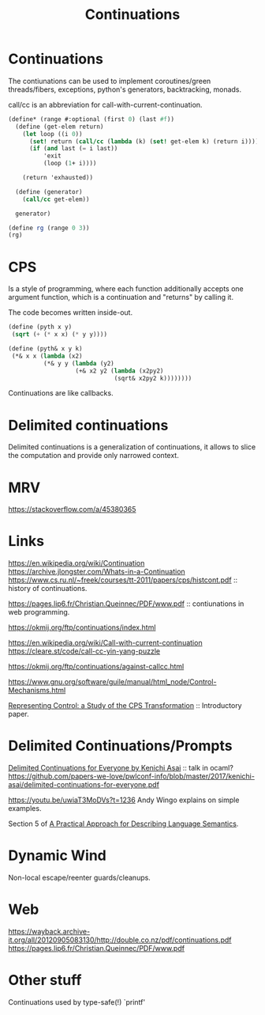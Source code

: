 :PROPERTIES:
:ID:       f8d063b6-d227-4a0d-97af-83a02e184b47
:ROAM_ALIASES: call/cc
:END:
#+title: Continuations

* Continuations
The contiunations can be used to implement coroutines/green
threads/fibers, exceptions, python's generators, backtracking, monads.

call/cc is an abbreviation for call-with-current-continuation.

#+begin_src scheme
(define* (range #:optional (first 0) (last #f))
  (define (get-elem return)
    (let loop ((i 0))
      (set! return (call/cc (lambda (k) (set! get-elem k) (return i))))
      (if (and last (= i last))
          'exit
          (loop (1+ i))))

    (return 'exhausted))

  (define (generator)
    (call/cc get-elem))

  generator)

(define rg (range 0 3))
(rg)
#+end_src


* CPS
Is a style of programming, where each function additionally accepts one argument function, which is a continuation and "returns" by calling it.

The code becomes written inside-out.
#+begin_src scheme
(define (pyth x y)
 (sqrt (+ (* x x) (* y y))))

(define (pyth& x y k)
 (*& x x (lambda (x2)
          (*& y y (lambda (y2)
                   (+& x2 y2 (lambda (x2py2)
                              (sqrt& x2py2 k))))))))
#+end_src

Continuations are like callbacks.

* Delimited continuations
Delimited continuations is a generalization of continuations, it
allows to slice the computation and provide only narrowed context.

* MRV
https://stackoverflow.com/a/45380365

* Links

https://en.wikipedia.org/wiki/Continuation
https://archive.jlongster.com/Whats-in-a-Continuation
https://www.cs.ru.nl/~freek/courses/tt-2011/papers/cps/histcont.pdf ::
history of continuations.

https://pages.lip6.fr/Christian.Queinnec/PDF/www.pdf :: contiunations
in web programming.

https://okmij.org/ftp/continuations/index.html

https://en.wikipedia.org/wiki/Call-with-current-continuation
https://cleare.st/code/call-cc-yin-yang-puzzle


https://okmij.org/ftp/continuations/against-callcc.html

https://www.gnu.org/software/guile/manual/html_node/Control-Mechanisms.html

[[https://sci-hub.st/https://doi.org/10.1017/S0960129500001535][Representing Control: a Study of the CPS Transformation]] :: Introductory paper.

* Delimited Continuations/Prompts

[[https://youtu.be/QNM-njddhIw][Delimited Continuations for Everyone by Kenichi Asai]] :: talk in ocaml?
https://github.com/papers-we-love/pwlconf-info/blob/master/2017/kenichi-asai/delimited-continuations-for-everyone.pdf

https://youtu.be/uwiaT3MoDVs?t=1236 Andy Wingo explains on simple
examples.

Section 5 of [[id:3245ee91-cc6a-40f7-bec6-47b4033d3856][A Practical Approach for Describing Language Semantics]].

* Dynamic Wind
Non-local escape/reenter guards/cleanups.

* Web
https://wayback.archive-it.org/all/20120905083130/http://double.co.nz/pdf/continuations.pdf
https://pages.lip6.fr/Christian.Queinnec/PDF/www.pdf

* Other stuff
Continuations used by type-safe(!) `printf'
